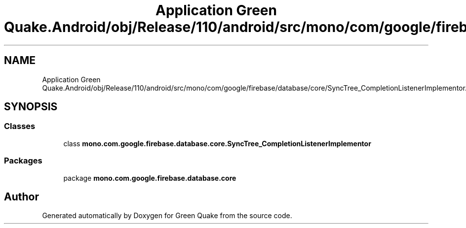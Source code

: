 .TH "Application Green Quake.Android/obj/Release/110/android/src/mono/com/google/firebase/database/core/SyncTree_CompletionListenerImplementor.java" 3 "Thu Apr 29 2021" "Version 1.0" "Green Quake" \" -*- nroff -*-
.ad l
.nh
.SH NAME
Application Green Quake.Android/obj/Release/110/android/src/mono/com/google/firebase/database/core/SyncTree_CompletionListenerImplementor.java
.SH SYNOPSIS
.br
.PP
.SS "Classes"

.in +1c
.ti -1c
.RI "class \fBmono\&.com\&.google\&.firebase\&.database\&.core\&.SyncTree_CompletionListenerImplementor\fP"
.br
.in -1c
.SS "Packages"

.in +1c
.ti -1c
.RI "package \fBmono\&.com\&.google\&.firebase\&.database\&.core\fP"
.br
.in -1c
.SH "Author"
.PP 
Generated automatically by Doxygen for Green Quake from the source code\&.
